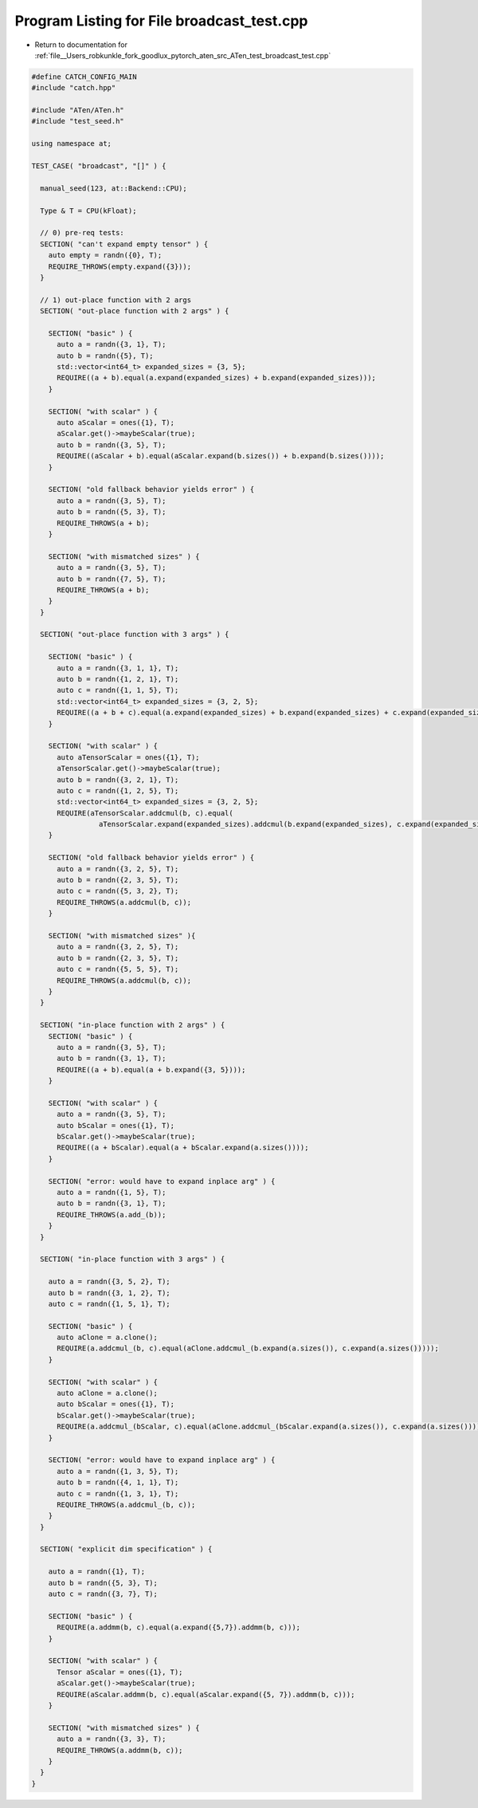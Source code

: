 
.. _program_listing_file__Users_robkunkle_fork_goodlux_pytorch_aten_src_ATen_test_broadcast_test.cpp:

Program Listing for File broadcast_test.cpp
===========================================

- Return to documentation for :ref:`file__Users_robkunkle_fork_goodlux_pytorch_aten_src_ATen_test_broadcast_test.cpp`

.. code-block:: cpp

   #define CATCH_CONFIG_MAIN
   #include "catch.hpp"
   
   #include "ATen/ATen.h"
   #include "test_seed.h"
   
   using namespace at;
   
   TEST_CASE( "broadcast", "[]" ) {
   
     manual_seed(123, at::Backend::CPU);
   
     Type & T = CPU(kFloat);
   
     // 0) pre-req tests:
     SECTION( "can't expand empty tensor" ) {
       auto empty = randn({0}, T);
       REQUIRE_THROWS(empty.expand({3}));
     }
   
     // 1) out-place function with 2 args
     SECTION( "out-place function with 2 args" ) {
   
       SECTION( "basic" ) {
         auto a = randn({3, 1}, T);
         auto b = randn({5}, T);
         std::vector<int64_t> expanded_sizes = {3, 5};
         REQUIRE((a + b).equal(a.expand(expanded_sizes) + b.expand(expanded_sizes)));
       }
   
       SECTION( "with scalar" ) {
         auto aScalar = ones({1}, T);
         aScalar.get()->maybeScalar(true);
         auto b = randn({3, 5}, T);
         REQUIRE((aScalar + b).equal(aScalar.expand(b.sizes()) + b.expand(b.sizes())));
       }
   
       SECTION( "old fallback behavior yields error" ) {
         auto a = randn({3, 5}, T);
         auto b = randn({5, 3}, T);
         REQUIRE_THROWS(a + b);
       }
   
       SECTION( "with mismatched sizes" ) {
         auto a = randn({3, 5}, T);
         auto b = randn({7, 5}, T);
         REQUIRE_THROWS(a + b);
       }
     }
   
     SECTION( "out-place function with 3 args" ) {
   
       SECTION( "basic" ) {
         auto a = randn({3, 1, 1}, T);
         auto b = randn({1, 2, 1}, T);
         auto c = randn({1, 1, 5}, T);
         std::vector<int64_t> expanded_sizes = {3, 2, 5};
         REQUIRE((a + b + c).equal(a.expand(expanded_sizes) + b.expand(expanded_sizes) + c.expand(expanded_sizes)));
       }
   
       SECTION( "with scalar" ) {
         auto aTensorScalar = ones({1}, T);
         aTensorScalar.get()->maybeScalar(true);
         auto b = randn({3, 2, 1}, T);
         auto c = randn({1, 2, 5}, T);
         std::vector<int64_t> expanded_sizes = {3, 2, 5};
         REQUIRE(aTensorScalar.addcmul(b, c).equal(
                   aTensorScalar.expand(expanded_sizes).addcmul(b.expand(expanded_sizes), c.expand(expanded_sizes))));
       }
   
       SECTION( "old fallback behavior yields error" ) {
         auto a = randn({3, 2, 5}, T);
         auto b = randn({2, 3, 5}, T);
         auto c = randn({5, 3, 2}, T);
         REQUIRE_THROWS(a.addcmul(b, c));
       }
   
       SECTION( "with mismatched sizes" ){
         auto a = randn({3, 2, 5}, T);
         auto b = randn({2, 3, 5}, T);
         auto c = randn({5, 5, 5}, T);
         REQUIRE_THROWS(a.addcmul(b, c));
       }
     }
   
     SECTION( "in-place function with 2 args" ) {
       SECTION( "basic" ) {
         auto a = randn({3, 5}, T);
         auto b = randn({3, 1}, T);
         REQUIRE((a + b).equal(a + b.expand({3, 5})));
       }
   
       SECTION( "with scalar" ) {
         auto a = randn({3, 5}, T);
         auto bScalar = ones({1}, T);
         bScalar.get()->maybeScalar(true);
         REQUIRE((a + bScalar).equal(a + bScalar.expand(a.sizes())));
       }
   
       SECTION( "error: would have to expand inplace arg" ) {
         auto a = randn({1, 5}, T);
         auto b = randn({3, 1}, T);
         REQUIRE_THROWS(a.add_(b));
       }
     }
   
     SECTION( "in-place function with 3 args" ) {
   
       auto a = randn({3, 5, 2}, T);
       auto b = randn({3, 1, 2}, T);
       auto c = randn({1, 5, 1}, T);
   
       SECTION( "basic" ) {
         auto aClone = a.clone();
         REQUIRE(a.addcmul_(b, c).equal(aClone.addcmul_(b.expand(a.sizes()), c.expand(a.sizes()))));
       }
   
       SECTION( "with scalar" ) {
         auto aClone = a.clone();
         auto bScalar = ones({1}, T);
         bScalar.get()->maybeScalar(true);
         REQUIRE(a.addcmul_(bScalar, c).equal(aClone.addcmul_(bScalar.expand(a.sizes()), c.expand(a.sizes()))));
       }
   
       SECTION( "error: would have to expand inplace arg" ) {
         auto a = randn({1, 3, 5}, T);
         auto b = randn({4, 1, 1}, T);
         auto c = randn({1, 3, 1}, T);
         REQUIRE_THROWS(a.addcmul_(b, c));
       }
     }
   
     SECTION( "explicit dim specification" ) {
   
       auto a = randn({1}, T);
       auto b = randn({5, 3}, T);
       auto c = randn({3, 7}, T);
   
       SECTION( "basic" ) {
         REQUIRE(a.addmm(b, c).equal(a.expand({5,7}).addmm(b, c)));
       }
   
       SECTION( "with scalar" ) {
         Tensor aScalar = ones({1}, T);
         aScalar.get()->maybeScalar(true);
         REQUIRE(aScalar.addmm(b, c).equal(aScalar.expand({5, 7}).addmm(b, c)));
       }
   
       SECTION( "with mismatched sizes" ) {
         auto a = randn({3, 3}, T);
         REQUIRE_THROWS(a.addmm(b, c));
       }
     }
   }
